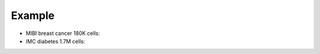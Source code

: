 Example
--------

- MIBI breast cancer 180K cells: |MIBI-tutorial|_
- IMC diabetes 1.7M cells: |IMC-tutorial|_

.. |MIBI-tutorial| image:: https://flat.badgen.net/badge/view%20on/nbviewer/orange
.. _MIBI-tutorial: https://nbviewer.jupyter.org/github/Mr-Milk/SpatialTis-Tutorial/blob/master/Tutorial-1%20%28MIBI-dataset%29.ipynb

.. |IMC-tutorial| image:: https://flat.badgen.net/badge/view%20on/nbviewer/orange
.. _IMC-tutorial: https://nbviewer.jupyter.org/github/Mr-Milk/SpatialTis-Tutorial/blob/master/Tutorial-2%20%28IMC-dataset%29.ipynb
